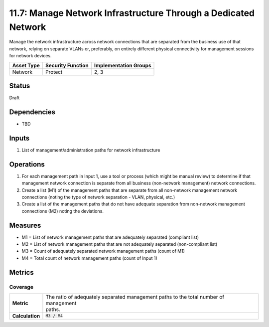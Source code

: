 11.7: Manage Network Infrastructure Through a Dedicated Network
===============================================================
Manage the network infrastructure across network connections that are separated from the business use of that network, relying on separate VLANs or, preferably, on entirely different physical connectivity for management sessions for network devices.

.. list-table::
	:header-rows: 1

	* - Asset Type 
	  - Security Function
	  - Implementation Groups
	* - Network
	  - Protect
	  - 2, 3

Status
------
Draft

Dependencies
------------
* TBD

Inputs
------
#. List of management/administration paths for network infrastructure

Operations
----------
#. For each management path in Input 1, use a tool or process (which might be manual review) to determine if that management network connection is separate from all business (non-network management) network connections.
#. Create a list (M1) of the management paths that are separate from all non-network management network connections (noting the type of network separation - VLAN, physical, etc.)
#. Create a list of the management paths that do not have adequate separation from non-network management connections (M2) noting the deviations.

Measures
--------
* M1 = List of network management paths that are adequately separated (compliant list)
* M2 = List of network management paths that are not adequately separated (non-compliant list)
* M3 = Count of adequately separated network management paths (count of M1)
* M4 = Total count of network management paths (count of Input 1)

Metrics
-------

Coverage
^^^^^^^^
.. list-table::

	* - **Metric**
	  - | The ratio of adequately separated management paths to the total number of management
	    | paths.
	* - **Calculation**
	  - :code:`M3 / M4`

.. history
.. authors
.. license